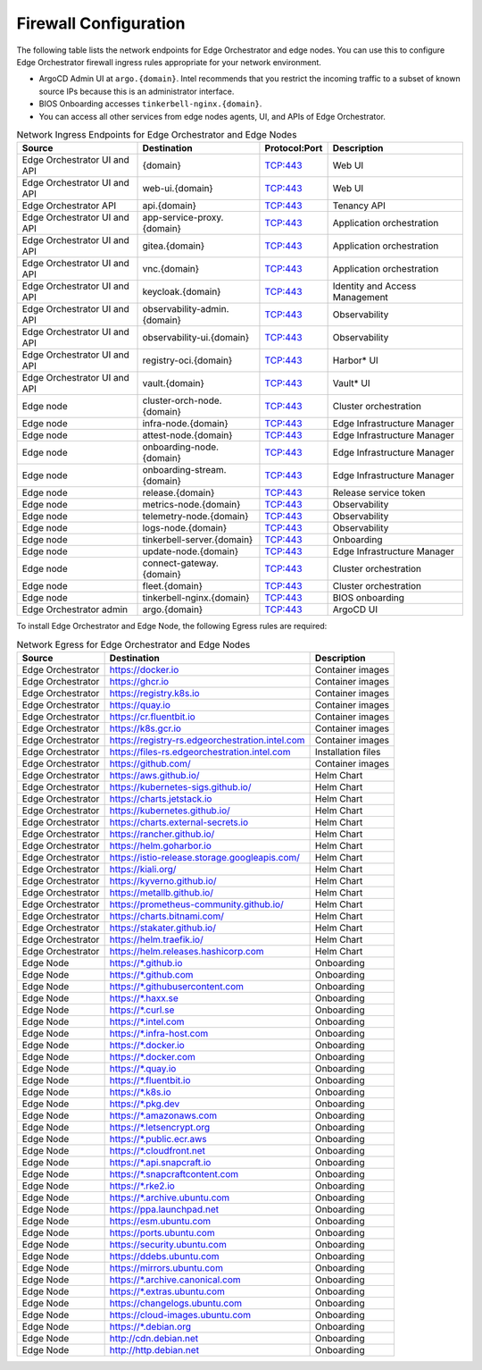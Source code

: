Firewall Configuration
----------------------------------------

The following table lists the network endpoints for Edge Orchestrator and edge nodes. You can use this to configure Edge Orchestrator firewall ingress rules appropriate for your network environment.

* ArgoCD Admin UI at ``argo.{domain}``. Intel recommends that you restrict the
  incoming traffic to a subset of known source IPs because this is an administrator interface.
* BIOS Onboarding accesses ``tinkerbell-nginx.{domain}``.
* You can access all other services from edge nodes agents, UI, and APIs
  of Edge Orchestrator.

.. list-table:: Network Ingress Endpoints for Edge Orchestrator and Edge Nodes
   :header-rows: 1

   * -  Source
     -  Destination
     -  Protocol:Port
     -  Description
   * -  Edge Orchestrator UI and API
     -  {domain}
     -  TCP:443
     -  Web UI
   * -  Edge Orchestrator UI and API
     -  web-ui.{domain}
     -  TCP:443
     -  Web UI
   * -  Edge Orchestrator API
     -  api.{domain}
     -  TCP:443
     -  Tenancy API
   * -  Edge Orchestrator UI and API
     -  app-service-proxy.{domain}
     -  TCP:443
     -  Application orchestration
   * -  Edge Orchestrator UI and API
     -  gitea.{domain}
     -  TCP:443
     -  Application orchestration
   * -  Edge Orchestrator UI and API
     -  vnc.{domain}
     -  TCP:443
     -  Application orchestration
   * -  Edge Orchestrator UI and API
     -  keycloak.{domain}
     -  TCP:443
     -  Identity and Access Management
   * -  Edge Orchestrator UI and API
     -  observability-admin.{domain}
     -  TCP:443
     -  Observability
   * -  Edge Orchestrator UI and API
     -  observability-ui.{domain}
     -  TCP:443
     -  Observability
   * -  Edge Orchestrator UI and API
     -  registry-oci.{domain}
     -  TCP:443
     -  Harbor\* UI
   * -  Edge Orchestrator UI and API
     -  vault.{domain}
     -  TCP:443
     -  Vault\* UI
   * -  Edge node
     -  cluster-orch-node.{domain}
     -  TCP:443
     -  Cluster orchestration
   * -  Edge node
     -  infra-node.{domain}
     -  TCP:443
     -  Edge Infrastructure Manager
   * -  Edge node
     -  attest-node.{domain}
     -  TCP:443
     -  Edge Infrastructure Manager
   * -  Edge node
     -  onboarding-node.{domain}
     -  TCP:443
     -  Edge Infrastructure Manager
   * -  Edge node
     -  onboarding-stream.{domain}
     -  TCP:443
     -  Edge Infrastructure Manager
   * -  Edge node
     -  release.{domain}
     -  TCP:443
     -  Release service token
   * -  Edge node
     -  metrics-node.{domain}
     -  TCP:443
     -  Observability
   * -  Edge node
     -  telemetry-node.{domain}
     -  TCP:443
     -  Observability
   * -  Edge node
     -  logs-node.{domain}
     -  TCP:443
     -  Observability
   * -  Edge node
     -  tinkerbell-server.{domain}
     -  TCP:443
     -  Onboarding
   * -  Edge node
     -  update-node.{domain}
     -  TCP:443
     -  Edge Infrastructure Manager
   * -  Edge node
     -  connect-gateway.{domain}
     -  TCP:443
     -  Cluster orchestration
   * -  Edge node
     -  fleet.{domain}
     -  TCP:443
     -  Cluster orchestration
   * -  Edge node
     -  tinkerbell-nginx.{domain}
     -  TCP:443
     -  BIOS onboarding
   * -  Edge Orchestrator admin
     -  argo.{domain}
     -  TCP:443
     -  ArgoCD UI

To install Edge Orchestrator and Edge Node, the following Egress rules are required:

.. list-table:: Network Egress for Edge Orchestrator and Edge Nodes
  :header-rows: 1

  * -  Source
    -  Destination
    -  Description
  * -  Edge Orchestrator
    -  https://docker.io
    -  Container images
  * -  Edge Orchestrator
    -  https://ghcr.io
    -  Container images
  * -  Edge Orchestrator
    -  https://registry.k8s.io
    -  Container images
  * -  Edge Orchestrator
    -  https://quay.io
    -  Container images
  * -  Edge Orchestrator
    -  https://cr.fluentbit.io
    -  Container images
  * -  Edge Orchestrator
    -  https://k8s.gcr.io
    -  Container images
  * -  Edge Orchestrator
    -  https://registry-rs.edgeorchestration.intel.com
    -  Container images
  * -  Edge Orchestrator
    -  https://files-rs.edgeorchestration.intel.com
    -  Installation files
  * -  Edge Orchestrator
    -  https://github.com/
    -  Container images
  * -  Edge Orchestrator
    -  https://aws.github.io/
    -  Helm Chart
  * -  Edge Orchestrator
    -  https://kubernetes-sigs.github.io/
    -  Helm Chart
  * -  Edge Orchestrator
    -  https://charts.jetstack.io
    -  Helm Chart
  * -  Edge Orchestrator
    -  https://kubernetes.github.io/
    -  Helm Chart
  * -  Edge Orchestrator
    -  https://charts.external-secrets.io
    -  Helm Chart
  * -  Edge Orchestrator
    -  https://rancher.github.io/
    -  Helm Chart
  * -  Edge Orchestrator
    -  https://helm.goharbor.io
    -  Helm Chart
  * -  Edge Orchestrator
    -  https://istio-release.storage.googleapis.com/
    -  Helm Chart
  * -  Edge Orchestrator
    -  https://kiali.org/
    -  Helm Chart
  * -  Edge Orchestrator
    -  https://kyverno.github.io/
    -  Helm Chart
  * -  Edge Orchestrator
    -  https://metallb.github.io/
    -  Helm Chart
  * -  Edge Orchestrator
    -  https://prometheus-community.github.io/
    -  Helm Chart
  * -  Edge Orchestrator
    -  https://charts.bitnami.com/
    -  Helm Chart
  * -  Edge Orchestrator
    -  https://stakater.github.io/
    -  Helm Chart
  * -  Edge Orchestrator
    -  https://helm.traefik.io/
    -  Helm Chart
  * -  Edge Orchestrator
    -  https://helm.releases.hashicorp.com
    -  Helm Chart
  * -  Edge Node
    -  https://\*.github.io
    -  Onboarding
  * -  Edge Node
    -  https://\*.github.com
    -  Onboarding
  * -  Edge Node
    -  https://\*.githubusercontent.com
    -  Onboarding
  * -  Edge Node
    -  https://\*.haxx.se
    -  Onboarding
  * -  Edge Node
    -  https://\*.curl.se
    -  Onboarding
  * -  Edge Node
    -  https://\*.intel.com
    -  Onboarding
  * -  Edge Node
    -  https://\*.infra-host.com
    -  Onboarding
  * -  Edge Node
    -  https://\*.docker.io
    -  Onboarding
  * -  Edge Node
    -  https://\*.docker.com
    -  Onboarding
  * -  Edge Node
    -  https://\*.quay.io
    -  Onboarding
  * -  Edge Node
    -  https://\*.fluentbit.io
    -  Onboarding
  * -  Edge Node
    -  https://\*.k8s.io
    -  Onboarding
  * -  Edge Node
    -  https://\*.pkg.dev
    -  Onboarding
  * -  Edge Node
    -  https://\*.amazonaws.com
    -  Onboarding
  * -  Edge Node
    -  https://\*.letsencrypt.org
    -  Onboarding
  * -  Edge Node
    -  https://\*.public.ecr.aws
    -  Onboarding
  * -  Edge Node
    -  https://\*.cloudfront.net
    -  Onboarding
  * -  Edge Node
    -  https://\*.api.snapcraft.io
    -  Onboarding
  * -  Edge Node
    -  https://\*.snapcraftcontent.com
    -  Onboarding
  * -  Edge Node
    -  https://\*.rke2.io
    -  Onboarding
  * -  Edge Node
    -  https://\*.archive.ubuntu.com
    -  Onboarding
  * -  Edge Node
    -  https://ppa.launchpad.net
    -  Onboarding
  * -  Edge Node
    -  https://esm.ubuntu.com
    -  Onboarding
  * -  Edge Node
    -  https://ports.ubuntu.com
    -  Onboarding
  * -  Edge Node
    -  https://security.ubuntu.com
    -  Onboarding
  * -  Edge Node
    -  https://ddebs.ubuntu.com
    -  Onboarding
  * -  Edge Node
    -  https://mirrors.ubuntu.com
    -  Onboarding
  * -  Edge Node
    -  https://\*.archive.canonical.com
    -  Onboarding
  * -  Edge Node
    -  https://\*.extras.ubuntu.com
    -  Onboarding
  * -  Edge Node
    -  https://changelogs.ubuntu.com
    -  Onboarding
  * -  Edge Node
    -  https://cloud-images.ubuntu.com
    -  Onboarding
  * -  Edge Node
    -  https://\*.debian.org
    -  Onboarding
  * -  Edge Node
    -  http://cdn.debian.net
    -  Onboarding
  * -  Edge Node
    -  http://http.debian.net
    -  Onboarding
